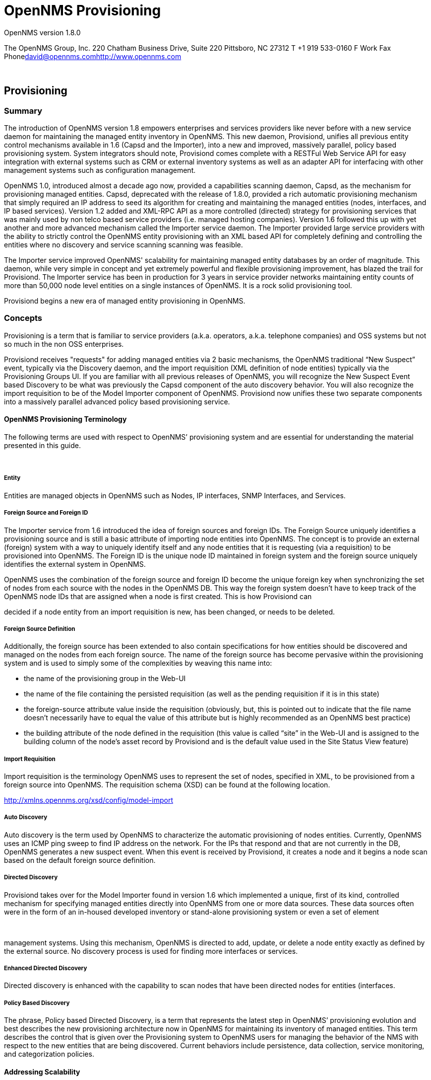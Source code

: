 = OpenNMS Provisioning
:ascii-ids:
:icons: font

OpenNMS version 1.8.0

The OpenNMS Group, Inc. 220 Chatham Business Drive, Suite 220 Pittsboro,
NC 27312 T +1 919 533-0160 F Work Fax
Phonemailto:david@opennms.com[david@opennms.com]http://www.opennms.com/[http://www.opennms.com]

 

== Provisioning

=== Summary

The introduction of OpenNMS version 1.8 empowers enterprises and
services providers like never before with a new service daemon for
maintaining the managed entity inventory in OpenNMS. This new daemon,
Provisiond, unifies all previous entity control mechanisms available in
1.6 (Capsd and the Importer), into a new and improved, massively
parallel, policy based provisioning system. System integrators should
note, Provisiond comes complete with a RESTFul Web Service API for easy
integration with external systems such as CRM or external inventory
systems as well as an adapter API for interfacing with other management
systems such as configuration management.

OpenNMS 1.0, introduced almost a decade ago now, provided a capabilities
scanning daemon, Capsd, as the mechanism for provisioning managed
entities. Capsd, deprecated with the release of 1.8.0, provided a rich
automatic provisioning mechanism that simply required an IP address to
seed its algorithm for creating and maintaining the managed entities
(nodes, interfaces, and IP based services). Version 1.2 added and
XML-RPC API as a more controlled (directed) strategy for provisioning
services that was mainly used by non telco based service providers (i.e.
managed hosting companies). Version 1.6 followed this up with yet
another and more advanced mechanism called the Importer service daemon.
The Importer provided large service providers with the ability to
strictly control the OpenNMS entity provisioning with an XML based API
for completely defining and controlling the entities where no discovery
and service scanning scanning was feasible.

The Importer service improved OpenNMS' scalability for maintaining
managed entity databases by an order of magnitude. This daemon, while
very simple in concept and yet extremely powerful and flexible
provisioning improvement, has blazed the trail for Provisiond. The
Importer service has been in production for 3 years in service provider
networks maintaining entity counts of more than 50,000 node level
entities on a single instances of OpenNMS. It is a rock solid
provisioning tool.

Provisiond begins a new era of managed entity provisioning in OpenNMS.

=== Concepts

Provisioning is a term that is familiar to service providers (a.k.a.
operators, a.k.a. telephone companies) and OSS systems but not so much
in the non OSS enterprises.

Provisiond receives "requests" for adding managed entities via 2 basic
mechanisms, the OpenNMS traditional “New Suspect” event, typically via
the Discovery daemon, and the import requisition (XML definition of node
entities) typically via the Provisioning Groups UI. If you are familiar
with all previous releases of OpenNMS, you will recognize the New
Suspect Event based Discovery to be what was previously the Capsd
component of the auto discovery behavior. You will also recognize the
import requisition to be of the Model Importer component of OpenNMS.
Provisiond now unifies these two separate components into a massively
parallel advanced policy based provisioning service.

==== OpenNMS Provisioning Terminology

The following terms are used with respect to OpenNMS’ provisioning
system and are essential for understanding the material presented in
this guide.

 

===== Entity

Entities are managed objects in OpenNMS such as Nodes, IP interfaces,
SNMP Interfaces, and Services.

===== Foreign Source and Foreign ID

The Importer service from 1.6 introduced the idea of foreign sources and
foreign IDs. The Foreign Source uniquely identifies a provisioning
source and is still a basic attribute of importing node entities into
OpenNMS. The concept is to provide an external (foreign) system with a
way to uniquely identify itself and any node entities that it is
requesting (via a requisition) to be provisioned into OpenNMS. The
Foreign ID is the unique node ID maintained in foreign system and the
foreign source uniquely identifies the external system in OpenNMS.

OpenNMS uses the combination of the foreign source and foreign ID become
the unique foreign key when synchronizing the set of nodes from each
source with the nodes in the OpenNMS DB. This way the foreign system
doesn’t have to keep track of the OpenNMS node IDs that are assigned
when a node is first created. This is how Provisiond can

decided if a node entity from an import requisition is new, has been
changed, or needs to be deleted.

===== Foreign Source Definition

Additionally, the foreign source has been extended to also contain
specifications for how entities should be discovered and managed on the
nodes from each foreign source. The name of the foreign source has
become pervasive within the provisioning system and is used to simply
some of the complexities by weaving this name into:

* the name of the provisioning group in the Web-UI

* the name of the file containing the persisted requisition (as well as
the pending requisition if it is in this state)

* the foreign-source attribute value inside the requisition (obviously,
but, this is pointed out to indicate that the file name doesn’t
necessarily have to equal the value of this attribute but is highly
recommended as an OpenNMS best practice)

* the building attribute of the node defined in the requisition (this
value is called “site” in the Web-UI and is assigned to the building
column of the node’s asset record by Provisiond and is the default value
used in the Site Status View feature)

===== Import Requisition

Import requisition is the terminology OpenNMS uses to represent the set
of nodes, specified in XML, to be provisioned from a foreign source into
OpenNMS. The requisition schema (XSD) can be found at the following
location.

http://xmlns.opennms.org/xsd/config/model-import[http://xmlns.opennms.org/xsd/config/model-import]

===== Auto Discovery

Auto discovery is the term used by OpenNMS to characterize the automatic
provisioning of nodes entities. Currently, OpenNMS uses an ICMP ping
sweep to find IP address on the network. For the IPs that respond and
that are not currently in the DB, OpenNMS generates a new suspect event.
When this event is received by Provisiond, it creates a node and it
begins a node scan based on the default foreign source definition.

===== Directed Discovery

Provisiond takes over for the Model Importer found in version 1.6 which
implemented a unique, first of its kind, controlled mechanism for
specifying managed entities directly into OpenNMS from one or more data
sources. These data sources often were in the form of an in-housed
developed inventory or stand-alone provisioning system or even a set of
element

 

management systems. Using this mechanism, OpenNMS is directed to add,
update, or delete a node entity exactly as defined by the external
source. No discovery process is used for finding more interfaces or
services.

===== Enhanced Directed Discovery

Directed discovery is enhanced with the capability to scan nodes that
have been directed nodes for entities (interfaces.

===== Policy Based Discovery

The phrase, Policy based Directed Discovery, is a term that represents
the latest step in OpenNMS’ provisioning evolution and best describes
the new provisioning architecture now in OpenNMS for maintaining its
inventory of managed entities. This term describes the control that is
given over the Provisioning system to OpenNMS users for managing the
behavior of the NMS with respect to the new entities that are being
discovered. Current behaviors include persistence, data collection,
service monitoring, and categorization policies.

==== Addressing Scalability

The explosive growth and density of the IT systems being deployed today
to support not traditional IP services is impacting management systems
like never before and is demanding from them tremendous amounts of
scalability. The scalability of a management system is defined by its
capacity for maintaining large numbers of managing entities coupled with
its efficiency of managing the entities.

Today, It is not uncommon for OpenNMS deployments to find node entities
with tens of thousands of physical interfaces being reported by SNMP
agents due to virtualization (virtual hosts, interfaces, as well as
networks). An NMS must be capable of using the full capacity every
resource of its computing platform (hardware and OS) as effectively as
possible in order to manage these environments. The days of writing
scripts or single threaded applications will just no longer be able to
do the work required an NMS when dealing with the scalability challenges
facing systems and systems administrators working in this domain.

===== Parallelization and Non-Blocking I/O

Squeezing out every ounce of power from a management system’s platform
(hardware and OS) is absolutely required to complete all the work of a
fully functional NMS such as OpenNMS. Fortunately, the hardware and CPU
architecture of a modern computing platform provides multiple CPUs with
multiple cores having instruction sets that include support for atomic
operations. While these very powerful resources are being provided by
commodity systems, it makes the complexity of developing applications to
use them vs. not using them, orders of magnitude more complex. However,
because of scalability demands of our complex IT environments,
multi-threaded NMS applications are now essential and this has fully
exposed the complex issues of concurrency in software development.

OpenNMS has stepped up to this challenge with its new concurrency
strategy. This strategy is based on a technique that combines the
efficiency of parallel (asynchronous) operations (traditionally used by
most effectively by single threaded applications) with the power of a
fully current, non-blocking, multi-threaded design. The non-blocking
component of this new concurrency strategy added greater complexity but
OpenNMS gained orders of magnitude in increased scalability. Note: Java
Runtimes, based on the Sun JVM, have provided implementations for
processor based atomic operations and is the basis for OpenNMS’
non-blocking concurrency algorithms.

===== Provisioning Policies

Just because you can, doesn’t mean you should! Because the massively
parallel operations being created for Provisiond allows tremendous
numbers of nodes, interfaces, and services to be very rapidly discovered
and persisted, doesn’t

mean it should. A policy API was created for Provisiond that allows
implementations to be developed that can be applied to control the
behavior of Provisiond. The 1.8 release includes a set of flexible
provisioning policies that control the persistence of entities and their
attributes constrain monitoring behavior.

 

When nodes are imported or re-scanned, there is, potentially, a set of
zero or more provisioning policies that are applied. The policies are
defined in the foreign source’s definition. The policies for an
auto-discovered node or nodes from provisioning groups that don’t have a
foreign source definition, are the policies defined in the default
foreign source definition.

===== The Default Foreign Source Definition

Contained in the libraries of the Provisioning service is the "template"
or default foreign source. The template stored in the library is used
until the OpenNMS admin user alters the default from the Provisioning
Groups WebUI. Upon edit, this template is exported to the OpenNMS etc/
directory with the file name: "default-foreign-source.xml".

[source, xml]
----
<?xml version="1.0" encoding="UTF-8" standalone="yes"?>
<foreign-source date-stamp="2009-10-16T18:04:12.844-05:00"
                name="default"
                xmlns="http://xmlns.opennms.org/[http://xmlns.opennms.org/xsd/config/foreign-source">
  <scan-interval>1d</scan-interval>
  <detectors>
    <detector
        class="org.opennms.netmgt.provision.detector.datagram.DnsDetector"
        name="DNS"/>
    <detector
        class="org.opennms.netmgt.provision.detector.simple.FtpDetector"
        name="FTP"/>
    <detector
        class="org.opennms.netmgt.provision.detector.simple.HttpDetector"
        name="HTTP"/>
    <detector
        class="org.opennms.netmgt.provision.detector.simple.HttpsDetector"
        name="HTTPS"/>
    <detector
        class="org.opennms.netmgt.provision.detector.icmp.IcmpDetector"
        name="ICMP"/>
    <detector
        class="org.opennms.netmgt.provision.detector.simple.ImapDetector"
        name="IMAP"/>
    <detector
        class="org.opennms.netmgt.provision.detector.simple.LdapDetector"
        name="LDAP"/>
    <detector
        class="org.opennms.netmgt.provision.detector.simple.NrpeDetector"
        name="NRPE"/>
    <detector
        class="org.opennms.netmgt.provision.detector.simple.Pop3Detector"
        name="POP3"/>
    <detector
        class="org.opennms.netmgt.provision.detector.radius.RadiusAuthDetector"
        name="Radius"/>
    <detector
        class="org.opennms.netmgt.provision.detector.simple.SmtpDetector"
        name="SMTP"/>
    <detector
        class="org.opennms.netmgt.provision.detector.snmp.SnmpDetector"
        name="SNMP"/>
    <detector class="org.opennms.netmgt.provision.detector.ssh.SshDetector"
              name="SSH"/>
  </detectors>
  <policies/>
</foreign-source>
----

===== Default Foreign Source

== Getting Started

An NMS is of no use until it is setup for monitoring and entities are
added to the system. OpenNMS installs with a base configuration with a
configuration that is sufficient get service level monitoring and
performance management quickly up and running. As soon as managed
entities are provisioned, the base configuration will automatically
begin monitoring and reporting.

Generally speaking, there are two methods of provisioning in OpenNMS:
Auto Discovery and Directed Discovery. We'll start with Auto Discovery,
but first, we should quickly review the configuration of SNMP so that
newly discovered devices can be immediately scanned for entities as well
as have reporting and thresholding available.

=== Provisioning the SNMP Configuration

OpenNMS requires that the SNMP configuration to be properly setup for
your network in order to properly understand Network and Node topology
as well as to automatically enabled performance data collection. Network
topology is updated as nodes (a.k.a. devices or hosts) are provisioned.
Navigate to the Admin/Configure SNMP Community Names as shown below.

*Note: Provisiond includes an option to add community information in the
"Single Node" provisioning interface. This, is equivalent of entering a
single IP address in the screen with the convenience of setting the
community string at the same time a node is provisioned. See the “Quick
Node Add” feature below for more details about this capability.

This screen sets up SNMP within OpenNMS for agents listening on IP
addresses 10.1.1.1 through 10.254.254.254. These settings are optimized
into the snmp-configuration.xml file. Optimization means that the
minimal configuration

 

possible will be written. Any IP addresses already configured that are
eclipsed by this range will be removed. Here is the resulting
configuration.

[source, xml]
.Sample snmp-config.xml
----
<?xml version="1.0" encoding="UTF-8"?>

<snmp-config
xmlns="http://xmlns.opennms.org/xsd/config/snmp[http://xmlns.opennms.org/xsd/config/snmp]"
port="161" retry="3" timeout="800" read-community="public"

version="v1" max-vars-per-pdu="10">

<definition retry="1" timeout="2000"

read-community="public" version="v2c">

<specific>10.12.23.32</specific>

</definition>

</snmp-config>
----


However, If an IP address is then configured that is within the range,
the range will be split into two separate ranges and a specific entry is
added. For example, if a configuration was added through the same UI for
the IP: 10.12.23.32 having the community name "public", then the
resulting configuration will be:

[source,xml]
----
<?xml version="1.0" encoding="UTF-8"?>

<snmp-config
xmlns="http://xmlns.opennms.org/xsd/config/snmp[http://xmlns.opennms.org/xsd/config/snmp]"
port="161"

retry="3" timeout="800" read-community="public" version="v1"
max-vars-per-pdu="10">

<definition retry="1" timeout="2000" read-community="YrusoNoz"
version="v2c">

<range begin="10.1.1.1" end="10.12.23.31"/>

<range begin="10.12.23.33" end="10.254.254.254"/>

</definition>

<definition retry="1" timeout="2000" read-community="public"
version="v2c">

<specific>10.12.23.32</specific>

</definition>

</snmp-config>
----

*Note: the bold IP addresses show where the range was split and the
specific with community name "public" was added.

Now, with SNMP configuration provisioned for our 10 network, we are
ready to begin adding nodes. Our first example will be to automatically
discovery and add all managed entities (nodes, IP interfaces, SNMP
Interfaces, and Monitored IP based Services). We will then give an
example of how to be more "directed" and deliberate about your discovery
by using Provisioning Groups.

Automatically discovered entities are analyzed, persisted to the
relational data store, and then managed based on the policies defined in
the default foreign source definition. This is very similar to the way
that entities were handled by Capsd by with finer grained sense of
control.

==== Automatic Discovery

Currently in OpenNMS, the ICMP is used to automatically provision node
entities into OpenNMS. This functionality has been in OpenNMS since is
1.0 release, however, in 1.8, a few of the use cases have been updated
with Provisiond’s replacement of Capsd.

===== Separation of Concerns

Version 1.8 Provisiond separates what was called Capsd scanning in to 3
distinct phases: entity scanning, service detection, and node merging.
These phases are now managed separately by Provisiond. Immediately
following the import of a node entity, tasks are created for scanning a
node to discover the node entity’s interfaces (SNMP and IP). As
interfaces are found, they are persisted and tasks are scheduled for
service detection of each IP interface.

For auto discovered nodes, a node merging phase is scheduled. Nodes that
have been directly provisioned will not be included in the node process.
Only in the case the 2 where nodes that have been automatically
discovered that appear to be the same node with the node merging phase
be activated.

(Note: the use case and redesign of node merging is still an outstanding
issue with the 1.8.0 release)

 

==== Enhanced Directed Discovery

This new form of provisioning first appears in OpenNMS with version 1.8
and the new Provisiond service. It combines the benefits of the
Importer’s strictly controlled methodology of directed provisioning
(from version 1.6) with OpenNMS’ robustly flexible auto discovery.
Enhanced Directed discovery begins with an enhanced version of the same
import requisition used in directed provisioning and completes with a
policy influenced persistence phase that sorts though the details of all
the entities and services found during the entity and service scanning
phase.

If you are planning to use this form of provisioning, it important to
understand the conceptual details of how Provisiond manages entities it
is “directed” to provision. This knowledge will enable administrators
and systems integrators to better plan, implement, and resolve any
issues involved with this provisioning strategy.

===== Understanding the Process

There are 3 phases involved with directing entities to be discovered:
import, node scan, and service scan. The import phase also has sub
phases: marshal, audit, limited SNMP scan, and re-parent.

====== Marshal and Audit Phases

It is important to understand that the nodes requisitioned from each
foreign source are managed as a complete set. Nodes defined in a
requisition from the foreign source “CRM” and “CMDB”, for example, will
be managed separately

from each other even if they should contain exactly the same node
definitions. To OpenNMS, these are individual entities and they are
managed as a set.

Requisitions are referenced via a URL. Currently, the URL can be
specified as one of the following protocols: FILE, HTTP, HTTPS, and DNS.
Each protocol has a protocol handler that is used to stream the XML from
a foreign source, i.e.
http://inv.corp.org/import.cgi?customer=acme[http://inv.corp.org/import.cgi?customer=acme]or
file:/opt/opennms/etc/imports/acme.xml. The DNS protocol is a special
handler developed for Provisioning sets of nodes as a foreign-source
from a corporate DNS server. See DNS Protocol Handler for details.

Upon the import request (either on schedule or on demand via an Event)
the requisition is marshaled into Java objects for processing. The nodes
defined in the requisition represent what OpenNMS should have as the
current set of managed entities from that foreign source. The audit
phase determines for each node defined (or not defined) in the
requisition which are to be processed as an Add, Update, or Delete
operation during the Import Phase. This determination is made by
comparing the set foreign IDs of each node in the requisition set with
the set of foreign IDs of currently managed entities in OpenNMS.

The intersection of the IDs from each set will become the Update
operations, the extra set of foreign IDs that are in the requisition
become the Add operations, and the extra set of foreign IDs from the
managed entities become the Delete operations. This implies that the
foreign IDs from each foreign source must be unique.

Naturally, the first time an import request is processed from a foreign
source there will be zero (0) node entities from the set of nodes
currently being managed and each node defined in the requisition will
become an Add Operation. If a requisition is processed with zero (0)
node definitions, all the currently managed nodes from that foreign
source will become Delete operations (all the nodes, interfaces,
outages, alarms, etc. will be removed from OpenNMS).

When nodes are provisioned using the Provisioning Groups Web-UI, the
requisitions are stored on the local file system and the file protocol
handler is used to reference the requisition. Each Provisioning Group is
a separate foreign source and unique foreign IDs are generated by the
Web-UI. An MSP might use Provisioning Groups to define the set of nodes
to be managed by customer name where each customer’s set of nodes are
maintained in a separate Provisioning Group.

====== Import Phase

The import phase begins when Provisiond receives a request to import a
requisition from a URL. The first step in this phase is to load the
requisition and marshal all the node entities defined in the requisition
into Java objects. If any

 

syntactical or XML structural problems occur in the requisition, the
entire import is abandoned and no import operations are completed.

Once the requisition is marshaled, the requisition nodes are audited
against the persisted node entities. The set of requisitioned nodes are
compared with a subset of persisted nodes and this subset is generated
from a database query using the foreign source defined in the
requisition. The audit generates one of three operations for each
requisition node: insert, update, delete based on each requisitioned
node’s foreign ID. Delete operations are created for any nodes that are
not in the requisition but are in the DB subset, update operations are
created for requisition nodes that match a persisted node from the
subset (the intersection), and insert operations are created from the
remaining requisition nodes (nodes in the requisition that are not in
the DB subset).

If a requisition node has an interface defined as the Primary SNMP
interface, then during the update and insert operations the node will be
scanned for minimal SNMP attribute information. This scan find the
required node and SNMP interface details required for complete SNMP
support of the node and only the IP interfaces defined in the
requisition. Note: this not the same as Provisiond SNMP discovery scan
phases: node scan and interface scan.

====== Node Scan Phase

Where directed discovery leaves off and enhanced directed discovery
begins is that after all the operations have completed, directed
discovery is finished and enhanced directed discovery takes off. The
requisitioned nodes are scheduled for node scans where details about the
node are discovered and interfaces that were not directly provisioned
are also discovered. All physical (SNMP) and logical (IP) interfaces are
discovered and persisted based on any Provisioning Policies that may
have defined for the foreign source associated with the import
requisition.

====== Service Scan (detection) Phase

Additionally, the new Provisiond enhanced directed discovery mechanism
follows interface discovery with service detection on each IP interface
entity. This is very similar to the Capsd plugin scanning found in all
former releases of OpenNMS accept that the foreign source definition is
used to define what services should be detected on these interfaces
found for nodes in the import requisition.

 

== Import Handlers

=== File Handler

=== HTTP Handler

=== DNS Handler

The new Provisioning service in OpenNMS is continuously improving and
adapting to the needs of the community. One

of the most recent enhancements to the system is built upon the very
flexible and extensible API of referencing an import requisition's
location via a URL. Most commonly, these URLs are files on the file
system (i.e. file:/opt/opennms/etc/ imports/<my-provisioning-group.xml>)
as requisitions created by the Provisioning Groups UI. However, these
same requisitions for adding, updating, and deleting nodes (based on the
original model importer) can also come from URLs specifying the HTTP
protocol:

http://myinventory.server.org/nodes.cgi[http://myinventory.server.org/nodes.cgi]

Now, using Java's extensible protocol handling specification, a new
protocol handler was created so that a URL can be specified for
requesting a Zone Transfer (AXFR) request from a DNS server. The A
records are recorded and used to build an import requisition. This is
handy for organizations that use DNS (possibly coupled with an IP
management tool) as the data base of record for nodes in the network.
So, rather than ping sweeping the network or entering the nodes manually
into OpenNMS Provisioning UI, nodes can be managed via 1 or more DNS
servers.

The format of the URL for this new protocol handler is:

dns://<host>[:port]/<zone>[/<foreign-source>/][?expression=<regex>]

DNS Import Examples:

Simple

dns://my-dns-server/myzone.com

This URL will import all A records from the host "my-dns-server" on port
53 (default port) from zone "myzone.com" and since the foreign source
(a.k.a. the provisioning group) is not specified it will default to the
specified zone.

Using a Regular Expression Filter

dns://my-dns-server/myzone.com/portland/?expression=^por-.*

This URL will import all nodes from the same server and zone but will
only manage the nodes in the zone matching the regular expression
"^port-.*" and will and they will be assigned a unique foreign source
(provisioning group) for managing these nodes as a subset of nodes from
within the specified zone.

 

If your expression requires URL encoding (for example you need to use a
"?" in the expression) it must be properly encoded.

dns://my-dns-server/myzone.com/portland/?expression=^por[0-9]%3F

DNS Setup

Currently, the DNS server requires to be setup to allow a zone transfer
from the OpenNMS server. It is recommended that a secondary DNS server
is running on OpenNMS and that the OpenNMS server be allowed to request
a zone transfer. A quick way to test if zone transfers are working is:

dig -t AXFR @<dnsServer> <zone>

Configuration

The configuration of the Provisoning system has moved from a properties
file (model-importer.properties) to an XML based configuration
container. The configuration is now extensible to allow the definition
of 0 or more import requisitions each with their own cron based schedule
for automatic importing from various sources (intended for integration
with external URL such as http and this new dns protocol handler.

A default configuration is provided in the OpenNMS etc/ directory and is
called: provisiond-configuration.xml. This default configuration has an
example for scheduling an import from a DNS server running on the
localhost requesting nodes

from the zone, localhost and will be imported once per day at the stroke
of midnight. Not very practical but is a good example.

<?xml version="1.0" encoding="UTF-8"?>

<provisiond-configuration
xmlns:xsi="http://www.w3.org/2001/XMLSchema-instance"
xsi:schemaLocation="http://xmlns.opennms.org/xsd/config/provisiond-configuration"
foreign-source-dir="/opt/opennms/etc/foreign-sources"

requistion-dir="/opt/opennms/etc/imports"

importThreads="8" scanThreads="10" rescanThreads="10" writeThreads="8" >

<!--http://quartz.sourceforge.net/javadoc/org/quartz/CronTrigger.html[http://quartz.sourceforge.net/javadoc/org/quartz/CronTrigger.html]

Field Name Allowed Values Allowed Special Characters

Seconds 0-59 , - * / Minutes 0-59 , - * / Hours 0-23 , - * /

Day-of-month1-31, - * ? / L W C Month1-12 or JAN-DEC, - * /

Day-of-Week1-7 or SUN-SAT, - * ? / L C # Year (Opt)empty, 1970-2099, - *
/

-->

<requisition-def import-name="localhost"
import-url-resource="dns://localhost/localhost">

<cron-schedule>0 0 0 * * ? *</cron-schedule> <!-- daily, at midnight -->

</requisition-def>

</provisiond-configuration>

Configuration Reload

Like many of the daemon configuration in the 1.7 branch, the
configurations are reloadable without having to restart

OpenNMS, using the reloadDaemonConfig uei:

/opt/opennms/bin/send-event.pl
uei.opennms.org/internal/reloadDaemonConfig --parm 'daemonName
Provisiond'

This means that you don't have to restart OpenNMS every time you update
the configuration.

 

== Provisioning Examples

Here are a few practical examples of enhanced directed discovery to help
with your understanding of this feature.

=== Basic Provisioning

This example adds three nodes and requires no OpenNMS configuration
other than specifying the node entities to be provisioned and managed in
OpenNMS.

==== Defining the Nodes via the Web-UI

Using the Provisioning Groups Web-UI, three nodes are created given a
single IP address. Navigate to the Admin Menu and click Provisioning
Groups Menu from the list of Admin options and create the group
“Bronze”.

image:images/provision/00006.jpeg[Image]

Creating a new Provisioning Group

Clicking the “Add New Group” button will create the group and will
redisplay the page including this new group among the list of any
group(s) that have already been created.

image:images/provision/00028.jpeg[Image]

Note: At this point, the XML structure for holding the new provisioning
group (a.k.a. an import requisition) has been persisted to the
$OPENNMS_ETC/imports/pending directory.

Clicking the “Edit” link will bring you to the screen where you can
begin the process of defining node entities that will be imported into
OpenNMS. Click the Add Node button will begin the node entity creation
process fill in the node label and click the “Save” button.

image:images/provision/00026.jpeg[Image]

Creating a new Node definition in the Provisioning Group

At this point, the provisioning group contains the basic structure of a
node entity but it is not complete until the interface(s) and interface
service(s) have been defined. After having clicked the “Save” button, as
we did above,

 

presents, in the Web-UI, the options “Add Interface”, “Add Node
Category”, and “Add Node Asset”. Click the “Add

Interface” link to add an interface entity to the node.

image:images/provision/00009.jpeg[Image]

Adding an Interface to the node definition

Enter the IP address for this interface entity, a description, and
specify the Primary attribute as ‘P’ (Primary),

‘S’ (Secondary), ‘N’ (Not collected), or ‘C’ (Collected) and click the
save button. Now the node entity has an interface for which services can
be defined for which the Web-UI now presents the “Add Service” link. Add
two services (ICMP, SNMP) via this link.

image:images/provision/00007.jpeg[Image]

A complete node definition with all “required” elements defined.

Now the node entity definition contains all the “required” elements
necessary for importing this requisition into OpenNMS. At this point,
all the interfaces that are required for the node should be added. For
example, NAT interfaces should be specified there are services that they
provide because they will not be discovered during the Scan Phase.

Two more node definitions will be added for the benefit of this example.

image:images/provision/00021.jpeg[Image]

The completed requisition for the example Bronze Provisioning Group

This set of nodes represents an import requisition for the “Bronze”
provisioning group. As this requisition is being edited via the WebUI,
changes are being persisted into the OpenNMS configuration directory
$OPENNMS_etc/imports/ pending as an XML file having the name
“bronze.xml”.

Note: The name of the XML file containing the import requisition is the
same as the provisioning group name. Therefore naming your provisioning
group without the use of spaces makes them easier to manage on the file
system.

Click the “Done” button to return to the Provisioning Groups list
screen. The details of the “Bronze” group now indicates that there are 3
nodes in the requisition and that there are no nodes in the DB from this
group (a.k.a. foreign source). Additionally, you can see that time the
requisition was last modified and the time it last imported are given
(the time stamps are stored as attributes inside the requisition and are
not the file system time stamps). These details are indicative of how
well the DB represents what is in the requisition.

 

image:images/provision/00013.jpeg[Image]

Note: You can tell that this is a pending requisition for 2 reasons: 1)
there are 3 nodes defined and 0 nodes in the DB, 2) the requisition has
been modified since the last import (in this case “never”).

==== Import the Nodes

In this example, you see that there are 3 nodes in the pending
requisition and 0 in the DB. Click the “Import” button to submit the
requisition to the provisioning system (what actually happens is that
the Web-UI sends an event to the Provisioner telling it to begin the
Import Phase for this group).

Note: Do not refresh this page to check the values of these details. To
refresh the details to verify the import, click the “Provisioning

Groups” bread crumb item.

You should be able to immediately verify the importation of this
provisioning group because the import happens very quickly. Provisiond
has several threads ready for processing the import operations of the
nodes defined in this

requisition. A few SNMP packets are sent and received to get the SNMP
details of the node and the interfaces defined in the requisition. Upon
receipt of these packets (or not) each node is inserted as a DB
transaction.

image:images/provision/000014.png[Image]

The nodes are now added to OpenNMS and are under management.

Following the import of a node with thousands of interfaces, you will be
able to refresh the Interface table browser on the Node page and see
that interfaces and services are being discovered and added in the
background. This is the discovery component of directed discovery.

Adding a Node

To direct that another node be added from a foreign source (in this
example the Bronze Provisioning Group) simply add a new node definition
and re-import. It is important to remember that all the node definitions
will be re-imported and the existing managed nodes will be updated, if
necessary. See Changing a Node.

 

==== Changing a Node

To direct changes to an existing node, simply add, change, or delete
elements or attributes of the node definition and re- import. This is a
great feature of having directed specific elements of a node in the
requisition because that attributes will simply be changed. For example,
to change the IP address of the Primary SNMP interface for the node,
“barbrady.opennms.org”, just change the requisition and re-import.

Each element in the Web-UI has an associated Edit icon. Click this icon
to change the IP address for barbrady.opennms.org, click save, and then
Click the Done button.

image:images/provision/00027.jpeg[Image]

Changing the IP address of “barbrady.opennms.org” from 10.1.1.2 to
192.168.1.1

The Web-UI will return you to the Provisioning Groups screen where you
will see that there are the time stamp showing that the requisition’s
last modification is more recent that the last import time.

image:images/provision/000012.png[Image]

The Provisioning Group must be re-imported

This provides an indication that the group must be re-imported for the
changes made to the requisition to take effect. The IP Interface will be
simply updated and all the required events (messages) will be sent to
communicate this change within OpenNMS.

image:images/provision/000008.png[Image]

The IP interface for barbrady.opennms.org is immediately updated

==== Deleting a Node

Barbrady has not been behaving, as one might expect, so it is time to
remove him from the system. Edit the provisioning group, click the
delete button next to the node barbrady.opennms.org, click the Done
button.

 

image:images/provision/000010.png[Image]

Bronze Provisioning Group definition indicates a node has been removed
and requires an import to delete the node entity from the OpenNMS system

Click the Import button for the Bronze group and the Barbrady node and
its interfaces, services, and any other related data will be immediately
deleted from the OpenNMS system. All the required Events (messages) will
be sent by Provisiond to provide indication to the OpenNMS system that
the node Barbrady has been deleted.

image:images/provision/000011.png[Image]

Barbrady has been deleted

==== Deleting all the Nodes

There is a convenient way to delete all the nodes that have been
provided from a specific foreign source. From the main
Admin/Provisioning Groups screen in the Web-UI, click the “Delete Nodes”
button. This button deletes all the nodes defined in the Bronze
requisition. It is very important to note that once this is done, it
cannot be undone! Well it can’t be undone from the Web-UI and can only
be undone if you’ve been good about keeping a backup copy of your

$OPENMS_ETC/ directory tree. If you’ve made a mistake, before you
re-import the requisition, restore the Bronze.xml

requisition from your backup copy to the $OPENNMS_ETC/imports/
directory.

image:images/provision/000019.png[Image]

All node definitions have been removed from the Bronze requisition. The
Web-UI indicates an import is now required to remove them from OpenNMS.

Clicking the Import button will cause the Audit Phase of Provisiond to
determine that all the nodes from the Bronze group

(foreign source) should be deleted from the DB and will create Delete
operations. At this point, if you are satisfied that the nodes have been
deleted and that you will no longer require nodes to be defined in this
Group, you will see that the “Delete Nodes” button has now changed to
the “Delete Group” button. The “Delete Group” button is displayed when
there are no nodes entities from that group (foreign source) in OpenNMS.

 

When no node entities from the group exist in OpenNMS, then the Delete
Group button is displayed.

=== Advanced Provisioning Example

In the previous example, we provisioned 3 nodes and let Provisiond
complete all of its import phases using a default foreign source
definition. Each Provisioning Group can have a separate foreign source
definition that controls:

* The rescan interval

* The services to be detected

* The policies to be applied

This example will demonstrate how to create a foreign source definition
and how it is used to control the behavior of

Provisiond when importing a Provisioning Group/foreign source
requisition.

First let’s simply provision the node and let the default foreign source
definition apply.

image:images/provision/00025.jpeg[Image]

The node definition used for the Advanced Provisioning Example

Following the import, All the IP and SNMP interfaces, in addition to the
interface specified in the requisition, have been discovered and added
to the node entity. The default foreign source definition has no polices
for controlling which interfaces that are discovered either get
persisted or managed by OpenNMS.

 

image:images/provision/000005.png[Image]

image:images/provision/000002.png[Image]image:images/provision/000018.png[Image]Logical and
Physical interface and Service entities directed and discovered by
Provisiond.

===== Service Detection

As IP interfaces are found during the node scan process, service
detection tasks are scheduled for each IP interface. The service
detections defined in the foreign source determines which services are
to be detected and how (i.e. the values of the parameters that
parameters control how the service is detected, port, timeout, etc.).

===== Applying a New Foreign Source Definition

This example node has been provisioned using the Default foreign source
definition. By navigating to the Provisioning Groups screen in the
OpenNMS Web-UI and clicking the Edit Foreign Source link of a group, you
can create a new foreign source definition that defines service
detection and policies. The policies determine entity persistence and/or
set attributes on the discovered entities that control OpenNMS’
management behaviors.

image:images/provision/000017.png[Image]

When creating a new foreign source definition, the default definition is
used as a template.

In this UI, new Detectors can be added, changed, and removed. For this
example, we will remove detection of all services accept ICMP and DNS,
change the timeout of ICMP detection, and a new Service detection for
OpenNMS Web-UI.

 

image:images/provision/00022.jpeg[Image]

Custom foreign source definition created for NMS Provisioning Group
(foreign source).

Click the Done button and re-import the NMS Provisioning Group. During
this and any subsequent re-imports or re- scans, the OpenNMS detector
will be active, and the detectors that have been removed will no longer
test for the related services for the interfaces on nodes managed in the
provisioning group (requisition), however, the currently detected
services will not be removed. There are 2 ways to delete the previously
detected services:

1.Delete the node in the provisioning group, re-import, define it again,
and finally re-import again

2.Use the ReST API to delete unwanted services. Use this command to
remove each unwanted service from each interface, iteratively:

curl -X DELETE -H "Content-Type: application/xml" -u admin:admin
http://localhost:8980/opennms/rest/nodes/

6/ipinterfaces/172.16.1.1/services/DNS

HINT: There is a sneaky way to do #1. Edit the provisioning group and
just change the foreign ID. That will make Provisiond think that a node
was deleted and a new node was added in the same requisition! Use this
hint with caution and an full understanding of the impact of deleting an
existing node.

===== Provisioning with Policies

The Policy API in Provisiond allow you to control the persistence of
discovered IP and SNMP Interface entities and Node

Categories during the Scan phase.

Matching IP Interface Policy

The Matching IP Interface policy controls whether discovered IP
interfaces are to be persisted and if they are to be persisted, whether
or not they will be forced to be Managed or Unmanaged.

Continuing with this example Provisioning Group, we are going to define
a few policies that:

\a) Prevent discovered 10 network addresses from being persisted b)
Force 192.168 network addresses to be unmanaged

From the foreign source definition screen, click the Add Policy button
and you the definition of a new policy will begin with a field for
naming the policy and a drop down list of the currently installed
policies. Name the policy “no10s”, make sure that the Match IP Interface
policy is specified in the class list and click the Save button. This
action will automatically add all the parameters required for the
policy.

The 2 required parameters for this policy are action and matchBehavior.
The action parameter can be set to

DO_NOT_PERSIST, Manage, or UnManage.

image:images/provision/00001.jpeg[Image]

 

Creating a policy to prevent persistence of 10 network IP interfaces.

The DO_NOT_PERSIST action does just what it indicates, it prevents
discovered IP interface entities from being added to OpenNMS when the
matchBehavior is satisfied. The Manage and UnManage values for this
action allow the IP interface entity to be persisted by control whether
or not that interface should be managed by OpenNMS.

The matchBehavior action is a boolean control that determines how the
optional parameters will be evaluated. Setting this parameter’s value to
ALL_PARAMETERS causes Provisiond to evaluate each optional parameter
with boolean “AND” logic and the value ANY_PARAMETERS will cause “OR”
logic to be applied.

Now we will add one of the optional parameters to filter the 10 network
addresses. The Matching IP Interface policy supports 2 additional
parameters, hostName and ipAddress. Click the Add Parameter link and
choose ipAddress as the key. The value for either of the optional
parameters can be an exact or regular expression match. As in most
configurations in OpenNMS where regular expression matching can be
optionally applied, prefix the value with the ‘~’ character.

image:images/provision/00023.jpeg[Image]

Example Matching IP Interface Policy to not Persist 10 Network addresses

Any subsequent scan of the node or re-imports of NMS provisioning group
will force this policy to be applied. IP Interface entities that already
exist that match this policy will not be deleted. Existing interfaces
can be deleted by recreating the node in the Provisioning Groups screen
(simply change the foreign ID and re-import the group) or by using the
ReST API:

http://localhost:8980/opennms/rest/nodes/[curl -X DELETE -H
"Content-Type: application/xml" -u admin:admin
http://localhost:8980/opennms/rest/nodes/]

6/ipinterfaces/10.1.1.1

The next step in this example is to define a policy that sets discovered
192.168 network addresses to be unmanaged (not managed) in OpenNMS.
Again, click the Add Policy button and let’s call this policy
noMgt192168s. Again, choose the Mach IP Interface policy and this time
set the action to UNMANAGE.

image:images/provision/00015.jpeg[Image]

Policy to not manage IP interfaces from 192.168 networks

Note: The UNMANAGE behavior will be applied to existing interfaces.

Matching SNMP Interface Policy

Like the Matching IP Interface Policy, this policy controls the whether
discovered SNMP interface entities are to be persisted and whether or
not OpenNMS should collect performance metrics from the SNMP agent for
Interface’s index (MIB2 IfIndex).

In this example, we are going to create a policy that doesn’t persist
interfaces that are AAL5 over ATM or type 49 (ifType). Following the
same steps as when creating an IP Management Policy, edit the foreign
source definition and create a new policy. Let’s call it: “noAAL5s”.
We’ll use Match SNMP Interface class for each policy and add a parameter
with ifType

as the key and “49” as the value.

 

image:images/provision/00003.jpeg[Image]

Matching SNMP Interface Policy example for Persistence and Data
Collection

Note: At the appropriate time during the scanning phase, Provisiond will
evaluate the policies in the foreign source definition and take
appropriate action. If during the policy evaluation process any policy
matches for a “DO_NOT_PERSIST” action, no further policy evaluations
will happen for that particular entity (IP Interface, SNMP Interface).

Node Categorization Policy

With this policy, nodes entities will automatically be assigned
categories. The policy is defined in the same manner as the IP and SNMP
interface polices. Click the Add Policy button and give the policy name,
“cisco” and choose the “Set Node Category” class. Edit the required
“category” key and set the value to “Cisco”. Add a policy parameter and
choose the “sysObjectId” key with a value “~^\.1\.3\.6\.1\.4\.1\.9\..*”.

image:images/provision/00020.jpeg[Image]

Example: Node Category setting policy

==== New Import Capabilities

Several new XML entities have been added to the import requisition since
the introduction of the OpenNMS Importer service in version 1.6. So, in
addition to provisioning the basic node, interface, service, and node
categories, you can now also provision asset data.

===== Provisiond Configuration

The configuration of the Provisioning system has moved from a properties
file (model-importer.properties) to an XML based configuration
container. The configuration is now extensible to allow the definition
of 0 or more import requisitions each with their own Cron based schedule
for automatic importing from various sources (intended for integration
with external URL such as HTTP and this new DNS protocol handler.

A default configuration is provided in the OpenNMS etc/ directory and is
called: provisiond-configuration.xml. This default configuration has an
example for scheduling an import from a DNS server running on the
localhost requesting nodes

from the zone, localhost and will be imported once per day at the stroke
of midnight. Not very practical but is a good example.

[source,xml]
----
<?xml version="1.0" encoding="UTF-8"?>

<provisiond-configuration
xmlns:xsi="http://www.w3.org/2001/XMLSchema-instance[http://www.w3.org/2001/XMLSchema-instance]"
xsi:schemaLocation="http://xmlns.opennms.org/xsd/config/provisiond-configuration[http://xmlns.opennms.org/xsd/config/provisiond-configuration]"

 

foreign-source-dir="/opt/opennms/etc/foreign-sources"
requistion-dir="/opt/opennms/etc/imports"

importThreads="8" scanThreads="10" rescanThreads="10" writeThreads="8" >

<!--
http://quartz.sourceforge.net/javadoc/org/quartz/CronTrigger.html[http://quartz.sourceforge.net/javadoc/org/quartz/CronTrigger.html]

Field Name Allowed Values Allowed Special Characters

Seconds 0-59 , - * / Minutes 0-59 , - * / Hours 0-23 , - * /

Day-of-month1-31, - * ? / L W C Month1-12 or JAN-DEC, - * /

Day-of-Week1-7 or SUN-SAT, - * ? / L C # Year (Opt)empty, 1970-2099, - *
/

-->

<requisition-def import-name="NMS"
import-url-resource="file://opt/opennms/etc/imports/NMS.xml">

<cron-schedule>0 0 0 * * ? *</cron-schedule> <!-- daily, at midnight -->

</requisition-def>

</provisiond-configuration>
----

Configuration Reload

Like many of the daemon configurations in the 1.7 branch, Provisiond’s
configuration is re-loadable without having to restart OpenNMS. Use the
reloadDaemonConfig uei:

/opt/opennms/bin/send-event.pl
uei.opennms.org/internal/reloadDaemonConfig --parm 'daemonName
Provisiond'

This means that you don't have to restart OpenNMS every time you update
the configuration!

===== Provisioning Asset Data

The Provisioning Groups Web-UI had been updated to expose the ability to
add Node Asset data in an import requisition. Click the “Add Node Asset”
link and you can select from a drop down list all the possible node
asset attributes that can be defined.

image:images/provision/00024.jpeg[Image]

After an import, you can navigate to the Node Page and click the “Asset
Info” link and see the asset data that was just provided in the
requisition.

image:images/provision/000004.png[Image]

 

==== External Requisition Sources

Because Provisiond takes a “URL” as the location service for import
requisitions, OpenNMS can be easily extended to support sources in
addition to the native URL handling provided by Java: “file://”,
“http://”, and “https://”. When you configure Provisiond to import
requisitions on a schedule you specify using a URL Resource. For
requisitions created by the Provisioning Groups WebUI, you can specify a
file based URL.

<need further documentation>

===== Provisioning Nodes from DNS

The new Provisioning service in OpenNMS is continuously improving and
adapting to the needs of the community. One

of the most recent enhancements to the system is built upon the very
flexible and extensible API of referencing an import requisition's
location via a URL. Most commmonly, these URLs are files on the file
system (i.e. file:/opt/opennms/etc/ imports/<my-provisioning-group.xml>)
as requisitions created by the Provisioning Groups UI. However, these
same requistions for adding, updating, and deleting nodes (based on the
original model importer) can also come from URLs specifying the HTTP
protocol:

http://myinventory.server.org/nodes.cgi)[http://myinventory.server.org/nodes.cgi)]

Now, using Java's extensible protocol handling specification, a new
protocol handler was created so that a URL can be specified for
requesting a Zone Transfer (AXFR) request from a DNS server. The A
records are recorded and used to build an import requisition. This is
handy for organizations that use DNS (possibly coupled with an IP
management tool) as the data base of record for nodes in the network.
So, rather than ping sweeping the network or entering the nodes manually
into OpenNMS Provisioning UI, nodes can be managed via 1 or more DNS
servers.

The format of the URL for this new protocol handler is:

dns://<host>[:port]/<zone>[/<foreign-source>/][?expression=<regex>]

Simple Example

dns://my-dns-server/myzone.com

This will import all A records from the host "my-dns-server" on port 53
(default port) from zone "myzone.com" and since the foreign source
(a.k.a. the provisioning group) is not specified it will default to the
specified zone.

Using a Regular Expression Filter

You can also specify a subset of the A records from the zone transfer
using a regular expression:

dns://my-dns-server/myzone.com/portland/?expression=^por-.*

This will import all nodes from the same server and zone but will only
manage the nodes in the zone matching the regular expression "^port-.*"
and will and they will be assigned a unique foreign source (provisioning
group) for managing these nodes as a subset of nodes from within the
specified zone.

URL Encoding

If your expression requires URL encoding (for example you need to use a
"?" in the expression) it must be properly encoded.

dns://my-dns-server/myzone.com/portland/?expression=^por[0-9]%3F

 

DNS Setup

Currently, the DNS server requires to be setup to allow a zone transfer
from the OpenNMS server. It is recommended that a secondary DNS server
is running on OpenNMS and that the OpenNMS server be allowed to request
a zone transfer. A quick way to test if zone transfers are working is:

dig -t AXFR @<dn5Server> <zone>

 

== Adapters

The OpenNMS Provisiond API also supports Provisioning Adapters (plugins)
for integration with external systems during the provisioning Import
phase. When node entities are added, updated, deleted, or receive a
configuration management change event, OpenNMS will call the adapter for
the provisioning activities with integrated systems.

Currently, OpenNMS supports the following adapters:

=== DDNS Adapter

The Opposite end of Provisiond integration from the DNS Requisition
Import, is the DDNS adapter. This adapter uses

the dynamic DNS protocol to update a DNS system as nodes are provisioned
into OpenNMS. To configure this adapter, edit the opennms.properties
file and set the importer.adapter.dns.server property:

importer.adapter.dns.server=192.168.1.1

=== RANCID Adapter

Integration has been integrated with RANCID though this new API.

<More documentation coming>

Maps (soon to be moved to Mapd)

<documentation required>

WiMax-Link (soon to be moved to Linkd)

<documentation required>

 

== Integrating with Provisiond

The ReST API should be used for integration from other provisioning
systems with OpenNMS. The ReST API provides an interface for defining
foreign sources and requisitions.

=== Provisioning Groups of Nodes

Just as with the WebUI, groups of nodes can be managed via the ReST API
from an external system. The steps are:

\1) Create a Foreign Source (if not using the default) for the group

\2) Update the SNMP configuration for each node in the group

\3) Create/Update the group of nodes

=== Example

==== Step 1 (Create a Foreign Source)

If policies for this group of nodes are going to be specified
differently than the default policy, then a foreign source should be
created for the group. Using the ReST API, a foreign source can be
provided. Here is an example:

Note: The XML can be imbedded in the curl command option -d or be
referenced from a file if the ‘@’ prefix is used with the file name as
in this case.

The XML file: customer-a.foreign-source.xml:

<?xml version="1.0" encoding="UTF-8" standalone="yes"?>

<foreign-source date-stamp="2009-10-12T17:26:11.616-04:00"
name="customer-a" xmlns="http://

xmlns.opennms.org/xsd/config/foreign-source">

<scan-interval>1d</scan-interval>

<detectors>

<detector
class="org.opennms.netmgt.provision.detector.icmp.IcmpDetector"
name="ICMP"/>

<detector
class="org.opennms.netmgt.provision.detector.snmp.SnmpDetector"
name="SNMP"/>

</detectors>

<policies>

<policy
class="org.opennms.netmgt.provision.persist.policies.MatchingIpInterfacePolicy"
name="no-192-168">

<parameter value="UNMANAGE" key="action"/>

<parameter value="ALL_PARAMETERS" key="matchBehavior"/>

<parameter value="~^192\.168\..*" key="ipAddress"/>

</policy>

</policies>

</foreign-source>

Here is an example curl command used to create the foreign source with
the above foreign source specification above:

curl -v -u admin:admin -X POST -H 'Content-type: application/xml' \

-d '@customer-a.foreign-source.xml' \

http://localhost:8980/opennms/rest/foreignSources

Now that you’ve created the foreign source, it needs to be deployed by
Provisiond. Here an the example using the curl command to deploy the
foreign source:

curl -v -u admin:admin \

http://localhost:8980/opennms/rest/foreignSources/pending/customer-a/deploy[-X
PUT
http://localhost:8980/opennms/rest/foreignSources/pending/customer-a/deploy]

Note: The current API doesn’t strictly follow the ReST design guidelines
and will be updated in a later release.

 

==== Step 2 (Update the SNMP configuration)

The implementation only supports a PUT request because it is an implied
"Update" of the configuration since it requires an IP address and all
IPs have a default configuration. This request is is passed to the SNMP
configuration factory in OpenNMS for optimization of the configuration
store snmp-config.xml. This example changes the community string for the
IP address 10.1.1.1 to yRuSonoZ.

Note: Community string is the only required element

curl -v -X PUT -H "Content-Type: application/xml" \

-H "Accept: application/xml" \

-d "<snmp-info>

<community>yRuSonoZ</community>

<port>161</port>

<retries>1</retries>

<timeout>2000</timeout>

<version>v2c</version>

</snmp-info>" \

http://localhost:8980/opennms/rest/snmpConfig/10.1.1.1[-u admin:admin
http://localhost:8980/opennms/rest/snmpConfig/10.1.1.1]

==== Step 3 (Create/Update the Requisition)

This example adds 2 nodes to the Provisioning Group, “customer-a”. Note
that the foreign-source attribute typically has a 1 to 1 relationship to
the name of the Provisioning Group requisition. There is a direct
relationship between the foreign- source attribute in the requisition
and the foreign source policy specification. Also, typically, the name
of the provisioning group will also be the same. In the following
example, the ReST API will automatically create a provisioning group
based on the value foreign-source attribute specified in the XML
requisition.

curl -X POST \

-H "Content-Type: application/xml" \

-d "<?xml version="1.0" encoding="UTF-8"?>

<model-import xmlns="http://xmlns.opennms.org/xsd/config/model-import"
date-stamp="2009-03-07T17:56:53.123-05:00"

last-import="2009-03-07T17:56:53.117-05:00" foreign-source="customer-a">

<node node-label="p-brane" foreign-id="1" >

<interface ip-addr="10.0.1.3" descr="en1" status="1" snmp-primary="P">

<monitored-service service-name="ICMP"/>

<monitored-service service-name="SNMP"/>

</interface>

<category name="Production"/>

<category name="Routers"/>

</node>

<node node-label="m-brane" foreign-id="1" >

<interface ip-addr="10.0.1.4" descr="en1" status="1" snmp-primary="P">

<monitored-service service-name="ICMP"/>

<monitored-service service-name="SNMP"/>

</interface>

<category name="Production"/>

<category name="Routers"/>

</node>

</model-import>" \

-u admin:admin \

http://localhost:8980/opennms/rest/requisitions

A provisioning group file called “etc/imports/customer-a.xml” will be
found on the OpenNMS system following the successful completion of this
curl command and will also be visible via the WebUI.

Note: Add, Update, Delete operations are handled via the ReST API in the
same manner as described in detailed specification.

Adding a Node to a Current Requisition

 

== Provisioning Single Nodes (Quick Add Node)

Often, it is requested that a single node add/update be completed for an
already defined provisioning group. There is a ReST API for the “Add
Node” implementation found in the OpenNMS Web-UI. For this to work, the
provisioning group must already exist in the system even if there are no
nodes defined in the group.

\1) Create a foreign source (if required)

\2) Specify SNMP configuration

\3) Provide a single node with the following specification

 

== Fine Grained Provisioning Using “provision.pl”

We have created a perl script to help your team with this provisioning.
It is in the /opt/opennms/bin/ directory when you install from our
SNAPSHOT builds. The script has most all the operations you need for
interfacing from WAVE and you should be able to use it or duplicate the
code in WAVE. The options that are not available can be added to the
script if you need them but everything is fully available in the REST
interface. The script provides an easy interface to the REST API and
should help a lot but making the examples easier to read and having code
to inspect sometimes makes understanding the API much easier, as well.

The script /opt/opennms/bin/provision.pl, has many options but the first
3 optional parameters are described here: (note:

you can use --help to the script to see all the available options).

--username (default: admin)

--password (default: admin)

http://localhost:8980/opennms/rest)[--url (default:
http://localhost:8980/opennms/rest)]

We stand-by to help with any questions they may have. Additionally, we
should get the latest software installed so that they can start testing.
It would be good to have installs from the nightly SNAPSHOT builds so
that we can keep it easily and quickly updated if there are any changes
we have to make for you.

=== First, Create a new Provisioning Group

Provisioning Groups are created with import requisitions. The script
provides an easy access to the REST API using the

“requisition” option:

/opt/opennms/bin/provision.pl requisition customer1

This command will create a new requisition (provisioning group) in the
/opt/opennms/etc/imports/pending/ directory. It will be an empty
requisition (provisioning group). Empty meaning there will be the import
definition only with no nodes. IMPORTANT NOTE: Notice that the group is
in the "pending" directory. This allows you to iteratively create the
group and then later actually import/provide the nodes in the group into
OpenNMS. This hands all adds/changes/deletes at once. So, you could be
making changes all day and then at night either have a schedule in
OpenNMS that imports the group automatically or you can send a command
through the REST service from WAVE to have the pending group
imported/reimported. This is defined in the docs.

$ cat /opt/opennms/etc/imports/pending/customer1.xml

<?xml version="1.0" encoding="UTF-8" standalone="yes"?>

<model-import foreign-source="customer1"

date-stamp="2010-01-12T09:29:23.104-05:00"
xmlns="http://xmlns.opennms.org/xsd/config/model-import">

</model-import>

You can also get a list of all existing provisioning groups (import
requisitions) with the “list” option of the provision.pl script:

/opt/opennms/bin/provision.pl list

=== Add a Node to an Existing Provisioning Group

Okay, the script we provided helps one to managed provisioning group
elements at a very fine grained level. This example shows you how to
handle adding a node and all the node elements with fine grained
requests. Note, that you could create the resulting XML in WAVE and send
the entire group as an XML document to the REST API as I've attempted to
document in the docs. I will be including this example in a updated
version of the docs, ASAP.

==== Create the Node Element

/opt/opennms/bin/provision.pl node add customer1 1 node-a

 

This command creates a node element in the provisioning group (a.k.a
requisition) "customer1" called "node-a" using the scripts “node”
option. Note it has no interfaces or services, yet.

<?xml version="1.0" encoding="UTF-8" standalone="yes"?>

<model-import foreign-source="customer1"
date-stamp="2010-01-12T09:29:23.104-05:00" xmlns="http://

xmlns.opennms.org/xsd/config/model-import">

<node node-label="node-a" foreign-id="1"/>

</model-import>

==== Add a Interface Element to that Node

/opt/opennms/bin/provision.pl interface add customer1 1 127.0.0.1

This command adds an interface element to the node element using the
“interface” option to the provision.pl command and it can now be seen in
the pending requisition:

<?xml version="1.0" encoding="UTF-8" standalone="yes"?>

<model-import foreign-source="customer1"
date-stamp="2010-01-12T09:31:21.029-05:00" xmlns="http://

xmlns.opennms.org/xsd/config/model-import">

<node node-label="node-a" foreign-id="1">

<interface ip-addr="127.0.0.1"/>

</node>

</model-import>

==== Add a Couple of Services to that Interface

/opt/opennms/bin/provision.pl service add customer1 1 127.0.0.1 ICMP

/opt/opennms/bin/provision.pl service add customer1 1 127.0.0.1 SNMP

This adds the 2 services to the specified 127.0.0.1 interface and is now
in the pending XML document. NOTE: These Services must already be
defined in the foreign-source definition for this "group". There is a
default foreign source definition, btw. This is covered in the docs we
provided.

<?xml version="1.0" encoding="UTF-8" standalone="yes"?>

<model-import foreign-source="customer1"
date-stamp="2010-01-12T09:32:14.885-05:00" xmlns="http://

xmlns.opennms.org/xsd/config/model-import">

<node node-label="node-a" foreign-id="1">

<interface ip-addr="127.0.0.1">

<monitored-service service-name="ICMP"/>

<monitored-service service-name="SNMP"/>

</interface>

</node>

</model-import>

==== Set the Primary SNMP Interface

/opt/opennms/bin/provision.pl interface set customer1 1 127.0.0.1
snmp-primary P

This sets the 127.0.0.1 interface to be the Primary SNMP interface:

<?xml version="1.0" encoding="UTF-8" standalone="yes"?>

<model-import last-import="2010-01-12T09:37:27.373-05:00"
foreign-source="customer1" date- stamp="2010-01-12T11:12:23.738-05:00"
xmlns="http://xmlns.opennms.org/xsd/config/model-import">

<node node-label="node-a" foreign-id="1">

<interface snmp-primary="P" ip-addr="127.0.0.1">

<monitored-service service-name="ICMP"/>

<monitored-service service-name="SNMP"/>

</interface>

</node>

</model-import>

==== Add a couple Node Categories

/opt/opennms/bin/provision.pl category add customer1 1 Routers

/opt/opennms/bin/provision.pl category add customer1 1 Production

This adds the 2 categories to the node and is now in the pending XML
document. NOTE: These categories are: a) case sensitive and b) do not
have to already be defined in OpenNMS. They will be created on the fly
during the import if they do not already exist.

 

<?xml version="1.0" encoding="UTF-8" standalone="yes"?>

<model-import foreign-source="customer1"
date-stamp="2010-01-12T09:33:57.740-05:00" xmlns="http://

xmlns.opennms.org/xsd/config/model-import">

<node node-label="node-a" foreign-id="1">

<interface ip-addr="127.0.0.1">

<monitored-service service-name="ICMP"/>

<monitored-service service-name="SNMP"/>

</interface>

<category name="Servers"/>

<category name="Production"/>

</node>

</model-import>

==== Setting Asset Fields on a Node

/opt/opennms/bin/provision.pl asset add customer1 1 serialnumber 9999

This will add value of 9999 to the asset field: serialnumber:

<?xml version="1.0" encoding="UTF-8" standalone="yes"?>

<model-import foreign-source="customer1"
date-stamp="2010-01-12T09:35:48.343-05:00" xmlns="http://

xmlns.opennms.org/xsd/config/model-import">

<node node-label="node-a" foreign-id="1">

<interface ip-addr="127.0.0.1">

<monitored-service service-name="ICMP"/>

<monitored-service service-name="SNMP"/>

</interface>

<category name="Servers"/>

<category name="Production"/>

<asset value="9999" name="serialnumber"/>

</node>

</model-import>

Deploy the Import Requisition (Creating the Group)

/opt/opennms/bin/provision.pl requisition import customer1

This will cause OpenNMS Provisiond to import the pending requisition.
The XML document will moved from the /opt/ opennms/imports/pending
directory to the /opt/opennms/imports directory. The philosophy is that
the XML document in the imports/ directory should be reflective of what
is actually supposed to be in the DB.

Deleting a Node from an Import Requisition (Provisioning Group)

Very much the same as the add, accept, a single delete command and a
re-import is required. What happens is that the audit phase is run by
Provisiond (this is detailed in the docs we sent) and it will be
determined that a node has been removed from the group (requisition) and
the node will be deleted from the DB and all services will stop
activities related to it.

/opt/opennms/bin/provision.pl node delete customer1 1 node-a

/opt/opennms/bin/provision.pl requisition import customer1

This, also, will create a copy of the currently deployed requisition,
remove the node-a node element, and place it in the pending directory,
so it too must be deployed so that the node is removed from the
provisioning group.

/opt/opennms/bin/provision.pl requisition import customer1

This completes the life cycle of managing a node element, iteratively,
in a import requisition.

 

== Yet Other API Examples

List the Nodes in a Provisioning Group

The provision.pl script doesn't supply this feature but you can get it
via the REST API. Here is an example using curl:

#!/bin/bash

REQ=$1

curl -X GET \

-H "Content-Type: application/xml" \

-u admin:admin \

http://localhost:8980/opennms/rest/requisitions/$REQ \

2>/dev/null \

|xmllint --format -
